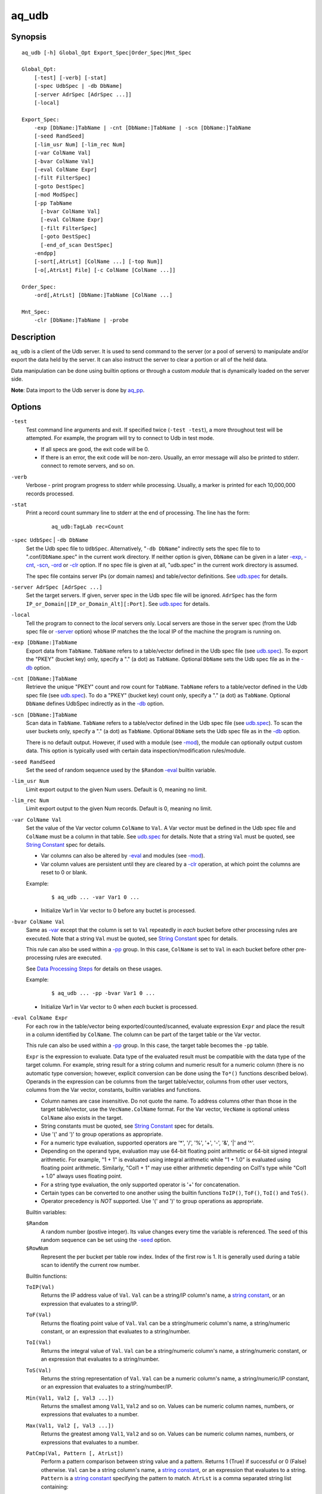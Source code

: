 ======
aq_udb
======


Synopsis
========

::

  aq_udb [-h] Global_Opt Export_Spec|Order_Spec|Mnt_Spec

  Global_Opt:
      [-test] [-verb] [-stat]
      [-spec UdbSpec | -db DbName]
      [-server AdrSpec [AdrSpec ...]]
      [-local]

  Export_Spec:
      -exp [DbName:]TabName | -cnt [DbName:]TabName | -scn [DbName:]TabName
      [-seed RandSeed]
      [-lim_usr Num] [-lim_rec Num]
      [-var ColName Val]
      [-bvar ColName Val]
      [-eval ColName Expr]
      [-filt FilterSpec]
      [-goto DestSpec]
      [-mod ModSpec]
      [-pp TabName
        [-bvar ColName Val]
        [-eval ColName Expr]
        [-filt FilterSpec]
        [-goto DestSpec]
        [-end_of_scan DestSpec]
      -endpp]
      [-sort[,AtrLst] [ColName ...] [-top Num]]
      [-o[,AtrLst] File] [-c ColName [ColName ...]]

  Order_Spec:
      -ord[,AtrLst] [DbName:]TabName [ColName ...]

  Mnt_Spec:
      -clr [DbName:]TabName | -probe


Description
===========

``aq_udb`` is a client of the Udb server.
It is used to send command to the server (or a pool of servers)
to manipulate and/or export the data held by the server.
It can also instruct the server to clear a portion or all of the held
data.

Data manipulation can be done using builtin options or through a custom
*module* that is dynamically loaded on the server side.

**Note**: Data import to the Udb server is done by `aq_pp <aq_pp.html>`_.


Options
=======

.. _`-test`:

``-test``
  Test command line arguments and exit.
  If specified twice (``-test -test``), a more throughout test will be
  attempted. For example, the program will try to
  connect to Udb in test mode.

  * If all specs are good, the exit code will be 0.
  * If there is an error, the exit code will be non-zero. Usually, an error
    message will also be printed to stderr.
    connect to remote servers, and so on.


.. _`-verb`:

``-verb``
  Verbose - print program progress to stderr while processing.
  Usually, a marker is printed for each 10,000,000 records processed.


.. _`-stat`:

``-stat``
  Print a record count summary line to stderr at the end of processing.
  The line has the form:

   ::

    aq_udb:TagLab rec=Count


.. _`-db`:

``-spec UdbSpec`` | ``-db DbName``
  Set the Udb spec file to ``UdbSpec``.
  Alternatively, "``-db DbName``" indirectly sets the spec file to
  to ".conf/``DbName``.spec" in the current work directory.
  If neither option is given,  ``DbName`` can be given in a later
  `-exp`_, `-cnt`_, `-scn`_, `-ord`_  or `-clr`_ option.
  If no spec file is given at all, "udb.spec" in the current work directory
  is assumed.

  The spec file contains server IPs (or domain names) and table/vector
  definitions.
  See `udb.spec <udb.spec.html>`_ for details.


.. _`-server`:

``-server AdrSpec [AdrSpec ...]``
  Set the target servers.
  If given, server spec in the Udb spec file will be ignored.
  ``AdrSpec`` has the form ``IP_or_Domain[|IP_or_Domain_Alt][:Port]``.
  See `udb.spec <udb.spec.html>`_ for details.


.. _`-local`:

``-local``
  Tell the program to connect to the *local* servers only.
  Local servers are those in the server spec (from the Udb spec file or
  `-server`_ option) whose IP matches the the local
  IP of the machine the program is running on.


.. _`-exp`:

``-exp [DbName:]TabName``
  Export data from ``TabName``.
  ``TabName`` refers to a table/vector defined in the Udb spec file
  (see `udb.spec <udb.spec.html>`_).
  To export the "PKEY" (bucket key) only, specify  a "." (a dot) as ``TabName``.
  Optional ``DbName`` sets the Udb spec file as in the `-db`_ option.


.. _`-cnt`:

``-cnt [DbName:]TabName``
  Retrieve the unique "PKEY" count and row count for ``TabName``.
  ``TabName`` refers to a table/vector defined in the Udb spec file
  (see `udb.spec <udb.spec.html>`_).
  To do a "PKEY" (bucket key) count only, specify  a "." (a dot) as ``TabName``.
  Optional ``DbName`` defines UdbSpec indirectly as in the `-db`_ option.


.. _`-scn`:

``-scn [DbName:]TabName``
  Scan data in ``TabName``.
  ``TabName`` refers to a table/vector defined in the Udb spec file
  (see `udb.spec <udb.spec.html>`_).
  To scan the user buckets only, specify  a "." (a dot) as ``TabName``.
  Optional ``DbName`` sets the Udb spec file as in the `-db`_ option.

  There is no default output.
  However, if used with a module (see `-mod`_),
  the module can optionally output custom data.
  This option is typically used with certain data inspection/modification
  rules/module.


.. _`-seed`:

``-seed RandSeed``
  Set the seed of random sequence used by the ``$Random``
  `-eval`_ builtin variable.


.. _`-lim_usr`:

``-lim_usr Num``
  Limit export output to the given Num users. Default is 0, meaning no limit.


.. _`-lim_rec`:

``-lim_rec Num``
  Limit export output to the given Num records. Default is 0, meaning no limit.


.. _`-var`:

``-var ColName Val``
  Set the value of the Var vector column ``ColName`` to ``Val``.
  A Var vector must be defined in the Udb spec file and ``ColName``
  must be a column in that table.
  See `udb.spec <udb.spec.html>`_ for details.
  Note that a string ``Val`` must be quoted,
  see `String Constant`_ spec for details.

  * Var columns can also be altered by `-eval`_ and modules (see `-mod`_).
  * Var column values are persistent until they are cleared by a `-clr`_
    operation, at which point the columns are reset to 0 or blank.

  Example:

   ::

    $ aq_udb ... -var Var1 0 ...

  * Initialize Var1 in Var vector to 0 before any buctet is processed.


.. _`-bvar`:

``-bvar ColName Val``
  Same as `-var`_ except that the column is set to ``Val`` repeatedly
  in *each* bucket before other processing rules are executed.
  Note that a string ``Val`` must be quoted,
  see `String Constant`_ spec for details.

  This rule can also be used within a `-pp`_ group. In this case,
  ``ColName`` is set to ``Val`` in each bucket before other pre-processing
  rules are executed.

  See `Data Processing Steps`_ for details on these usages.

  Example:

   ::

    $ aq_udb ... -pp -bvar Var1 0 ...

  * Initialize Var1 in Var vector to 0 when *each* bucket is processed.


.. _`-eval`:

``-eval ColName Expr``
  For each row in the table/vector being exported/counted/scanned,
  evaluate expression ``Expr`` and place the result in a column identified
  by ``ColName``. The column can be part of the target table or the Var vector.

  This rule can also be used within a `-pp`_ group. In this case,
  the target table becomes the ``-pp`` table.

  ``Expr`` is the expression to evaluate.
  Data type of the evaluated result must be compatible with the data type of
  the target column. For example, string result for a string column and
  numeric result for a numeric column (there is no automatic type conversion;
  however, explicit conversion can be done using the ``To*()`` functions
  described below).
  Operands in the expression can be columns from the target table/vector,
  columns from other user vectors, columns from the Var vector,
  constants, builtin variables and functions.

  * Column names are case insensitive. Do not quote the name.
    To address columns other than those in the target table/vector, use the
    ``VecName.ColName`` format. For the Var vector, ``VecName`` is optional
    unless ``ColName`` also exists in the target.
  * String constants must be quoted,
    see `String Constant`_ spec for details.
  * Use '(' and ')' to group operations as appropriate.
  * For a numeric type evaluation, supported operators are
    '*', '/', '%', '+', '-', '&', '|' and '^'.
  * Depending on the operand type, evaluation may use 64-bit floating point
    arithmetic or 64-bit signed integral arithmetic. For example, "1 + 1" is
    evaluated using integral arithmetic while "1 + 1.0" is evaluated using
    floating point arithmetic. Similarly, "Col1 + 1" may use either arithmetic
    depending on Col1's type while "Col1 + 1.0" always uses floating point.
  * For a string type evaluation, the only supported operator is
    '+' for concatenation.
  * Certain types can be converted to one another using the builtin functions
    ``ToIP()``, ``ToF()``, ``ToI()`` and ``ToS()``.
  * Operator precedency is *NOT* supported. Use '(' and ')' to group
    operations as appropriate.

  Builtin variables:

  ``$Random``
    A random number (postive integer).
    Its value changes every time the variable is referenced.
    The seed of this random sequence
    can be set using the `-seed`_ option.

  ``$RowNum``
    Represent the per bucket per table row index.
    Index of the first row is 1.
    It is generally used during a table scan to identify the current row number.

  Builtin functions:

  ``ToIP(Val)``
    Returns the IP address value of ``Val``.
    ``Val`` can be a string/IP column's name, a `string constant`_,
    or an expression that evaluates to a string/IP.

  ``ToF(Val)``
    Returns the floating point value of ``Val``.
    ``Val`` can be a string/numeric column's name, a string/numeric constant,
    or an expression that evaluates to a string/number.

  ``ToI(Val)``
    Returns the integral value of ``Val``.
    ``Val`` can be a string/numeric column's name, a string/numeric constant,
    or an expression that evaluates to a string/number.

  ``ToS(Val)``
    Returns the string representation of ``Val``.
    ``Val`` can be a numeric column's name, a string/numeric/IP constant,
    or an expression that evaluates to a string/number/IP.

  ``Min(Val1, Val2 [, Val3 ...])``
    Returns the smallest among ``Val1``, ``Val2`` and so on.
    Values can be numeric column names, numbers,
    or expressions that evaluates to a number.

  ``Max(Val1, Val2 [, Val3 ...])``
    Returns the greatest among ``Val1``, ``Val2`` and so on.
    Values can be numeric column names, numbers,
    or expressions that evaluates to a number.

  ``PatCmp(Val, Pattern [, AtrLst])``
    Perform a pattern comparison between string value and a pattern.
    Returns 1 (True) if successful or 0 (False) otherwise.
    ``Val`` can be a string column's name, a `string constant`_,
    or an expression that evaluates to a string.
    ``Pattern`` is a `string constant`_ specifying
    the pattern to match.
    ``AtrLst`` is a comma separated string list containing:

    * ``ncas`` - Do case insensitive pattern match (default is case sensitive).
      This has the same effect as the case insensitive operators below.
    * ``rx`` - Do Regular Expression matching.
    * ``rx_extended`` - Do Regular Expression matching.
      In addition, enable POSIX Extended Regular Expression syntax.
    * ``rx_newline`` - Do Regular Expression matching.
      In addition, apply certain newline matching restrictions.

    Without any of the Regular Expression related attributes,
    ``Pattern`` must be a simple wildcard pattern containing just '*'
    (matches any number of bytes) and '?' (matches any 1 byte) only;
    literal '*', '?' and '\\' in the pattern must be '\\' escaped.

    If any of the Regular Expression related attributes is enabled, then
    the pattern must be a GNU RegEx.

  ``SHash(Val)``
    Returns the numeric hash value of a string.
    ``Val`` can be a string column's name, a `string constant`_,
    or an expression that evaluates to a string.

  ``SLeng(Val)``
    Returns the length of a string.
    ``Val`` can be a string column's name, a `string constant`_,
    or an expression that evaluates to a string.

  ``KDec(Key, DecSpec)``
    Decode a key previously encoded via ``-kenc`` of `aq_pp <aq_pp.html>`_
    and place the results in columns.
    Returns the number of components in ``Key``. If the return value is not
    needed, invoke function using ``-eval - KDec(...)``.
    ``Key`` is the previously encoded value.
    It can be a string column's name, a `string constant`_
    or an expression that evaluates to a string.
    ``DecSpec`` is a `string constant`_ specifying
    how to decode ``Key``. It has the form:

     ::

      ColName;ColName[;ColName...]

    Each ``ColName`` specifies a decode-to column.
    Note that the decode-to column types must match those used in the
    original ``-kenc`` spec.
    If a decode-to value is not needed, specify ``ColType:`` (including
    the ":") in place of ``ColName``.

  Example:

   ::

    $ aq_udb -exp Test
        -eval c_delta 'c1 - c2'

  * Calculate c_delta before exporting.


.. _`-filt`:

``-filt FilterSpec``
  For each row in the table/vector being exported/counted/scanned,
  evaluate ``FilterSpec`` and use the result to determine whether to
  keep the data row.
  The result can also be used in a ``-if/-elif/-endif`` for
  `Rule Execution Controls`_.

  This rule can also be used within a `-pp`_ group. In this case,
  the target table becomes the ``-pp`` table.

  ``FilterSpec`` is the filter to evaluate.
  It is evaluated on each data row in the target table according to the
  `Data Processing Steps`_.
  It has the basic form ``[!] LHS [<compare> RHS]`` where:

  * The negation operator ``!`` negates the result of the comparison.
    It is recommended that ``!(...)`` be used to clarify the intended
    operation even though it is not required.
  * LHS and RHS can be:

    * A column name (case insensitive). Do not quote the name.
      The column can be part of the target table/vector,
      other user vectors, and/or the Var vector.
      To address columns other than those in the target table/vector, use the
      ``VecName.ColName`` format. For the Var vector, ``VecName`` is optional
      unless ``ColName`` also exists in the target.
    * A constant, which can be a string, a number or an IP address.
      A string constant must be quoted,
      see `String Constant`_ spec for details.
    * An expression to evaluate as defined under `-eval`_.

  * If only the LHS is given, its values will be used as a boolean -
    a non blank string or non zero number/IP equals True, False otherwise.
  * Supported comparison operators are:

    * ``==``, ``>``, ``<``, ``>=``, ``<=`` -
      LHS and RHS comparison.
    * ``~==``, ``~>``, ``~<``, ``~>=``, ``~<=`` -
      LHS and RHS case insensitive comparison; string type only.
    * ``!=``, ``!~=`` -
      Negation of the above equal operators.
    * ``&=`` -
      Perform a "(LHS & RHS) == RHS" check; numeric types only.
    * ``!&=`` -
      Negation of the above.
    * ``&`` -
      Perform a "(LHS & RHS) != 0" check; numeric types only.
    * ``!&`` -
      Negation of the above.

  More complex expression can be constructed by using ``(...)`` (grouping),
  ``!`` (negation), ``||`` (or) and ``&&`` (and).
  For example:

   ::

    LHS_1 == RHS_1 && !(LHS_2 == RHS_2 || LHS_3 == RHS_3)

  Example:

   ::

    $ aq_udb -exp Test
        -filt 't > 123456789'

  * Export only rows of Test with 't > 123456789'.

   ::

    $ aq_udb -exp Test
        -filt 'Eval($Random % 100) == 0'

  * Randomly select roughly 1/100th of the rows for export.


.. _`-goto`:

``-goto DestSpec``
  Go to ``DestSpec``. This is uaually done conditionally within a
  ``-if/-elif/-endif`` block (see `Rule Execution Controls`_ for details).

  ``DestSpec`` is the destination to go to. It is one of:

  * ``next_bucket`` - Skip the current user bucket entirely.cw
    The export/count/scan processing on this bucket will also be skipped.
  * ``next_row`` - Skip the current data row and start over on the next row.
  * ``+Num`` - Jump over Num `-eval`_, `-filt`_ and `-goto`_ rules.
    ``Num=0`` means the next rule, ``Num=1`` means skip over one rule, and so.

  This rule can also be used within a `-pp`_ group. In this case,
  these additional destinations are supported:

  * ``proc_bucket`` - Terminate all ``-pp`` processings (i.e.,
    stop the current ``-pp`` group and skip all pending ``-pp`` groups)
    and start the export/count/scan operation in the current user bucket.
  * ``next_pp`` - Stop the current ``-pp`` group and start the next one.


.. _`-mod`:

``-mod ModSpec``
  Specify a module to load on the *server side* during an export/count/scan
  operation.
  Only one such module can be specified.
  ``ModSpec`` has the form ``ModName[:argument]`` where ``ModName``
  is the logical module name and ``argument`` is a module specific
  parameter string. Udb server will try to load "umod/``ModName``.so"
  in the directory where ``udbd`` is installed.
  Module functions are called in each user bucket according to the
  `Data Processing Steps`_.

  Standard modules:

  ``roi``
    Module for ROI counting. ROI spec is given in the module argument:

     ::

      VecName.Count_Col:TabName.Page_Col:Page_1[,AtrLst]:Page_2[,AtrLst]:...

    * ``VecName.Count_Col`` - Column to save matched count to.
      It must have type ``I``.
    * ``TabName.Page_Col`` - Column to get the match value from.
      It must have type ``S``. Rows in the table must already be in the
      desired ROI matching order (usually ascending time order).
    * Page_N[,AtrLst] - One or more ``Pages`` to match against the
      ``TabName.Page_Col`` value.
      Optional ``AtrLst`` is a comma separated list containing:

      * ``ncas`` - Do case insensitive match.
      * ``seq`` - Require that the page match occur *immediately* after the
        previous match (i.e., no unmatch page in between).
        Applicable on the second page and up only.

    Either exact or wildcard match can be done. Exact match will either match
    the entire ``TabName.Page_Col`` value or up to (but not including) a
    '?' or '#' character.
    Wildcard match is done if ``Page`` contains '*' (matches any number of
    bytes) and/or '?' (matches any 1 byte).
    Literal ',', ':', '*', '?' and '\\' in ``Page`` must be '\\' escaped.


.. _`-pp`:
.. _`-end_of_scan`:

``-pp TabName [-bvar ... -eval ... -filt ... -goto ... -end_of_scan ...] -endpp``
  ``-pp`` groups one or more `-bvar`_, `-eval`_, `-filt`_ and/or `-goto`_
  actions together.
  Each group performs pre-processing at the user bucket level before
  data in the bucket is exported/counted/scanned.

  ``TabName`` sets the target table/vector for the rules in the ``-pp`` group.
  It may refer to a table/vector or the user bucket itself.
  To target a table/vector, specify its name.
  To target the "PKEY" (bucket key), specify  a "." (a dot).
  "." is a pseudo vector containing a single read only "PKEY" column.

  The list of `-eval`_, `-filt`_ and `-goto`_ rules are generally
  executed in order. See `Data Processing Steps`_ for details.
  Rule executions can also be made conditional by adding "if-else" controls.
  See `Rule Execution Controls`_ for details.

  ``-end_of_scan DestSpec`` - a special rule that defines the
  action to take after all the rows in the target table has been exhausted.
  The default action is to start the next ``-pp`` group.
  Use ``DestSpec`` to control the exact behavior:

  * ``next_bucket`` - Skip the current user bucket entirely.
    The export/count/scan processing on this bucket will also be skipped.
  * ``proc_bucket`` - Skip all pending ``-pp`` groups
    and start the export/count/scan operation in the current user bucket.
  * ``next_pp`` - Start the next ``-pp`` group. This is the default behavior
    at the end of a ``-pp`` table scan.
  * ``+Num`` - Jump over Num ``-pp`` groups. ``Num=0`` is equivalent to
    ``next_pp``,
    ``Num=1`` means skip over the next ``-pp`` group as well, and so.

  This option is not position dependent - it can be specified anywhere
  within a ``-pp`` group.

  ``-endpp`` marks the end of a ``-pp`` group.

  Example:

   ::

    $ aq_udb -exp Test1
        -pp 'Test2'
          -goto proc_bucket
          -end_of_scan next_bucket

  * Only export Test1 from buckets whose Test2 table is not empty. If Test2 is
    not empty, the ``-goto`` rule will be executed on the first row, causing
    execution to jump to export processing; in this way, the end-of-scan
    condition is not triggered. However, if Test2 is empty, ``-goto``
    is not executed and end-of-scan is triggered.

   ::

    $ aq_udb -exp Test
        -pp .
          -filt 'Eval($Random % 100) == 0'
        -endpp
        -filt 't > 123456789'

  * Randomly select roughly 1/100th of the buckets for export.
    From this subset, export only rows of Test with 't > 123456789'.
    Note that ``-endpp`` is mandatory here to prevent misinterpretation of the
    2nd ``-filt``.


.. _`-sort`:

``-sort[,AtrLst] [ColName ...] [-top Num]``
  `-exp`_ output post processing option.

  When exporting a table/vector,
  use ``ColName`` to set the desired sort columns.
  If no ``ColName`` is given, the "PKEY" column is assumed.
  The sort columns must be in the output columns.

  When exporting the "PKEY" (bucket key) only, no ``ColName`` is needed.
  Sort is always done by the "PKEY".

  Optional ``AtrLst`` is a comma separated list containing:

  * ``dec`` - Sort in descending order. Default order is ascending.

  ``-top`` limits the output to the top ``Num`` records in the result.

  **Note**: Sort should *not* be used if the output contains columns
  other than those from the target table/vector (e.g. other vector columns).


.. _`-o`:

``-o[,AtrLst] File``
  Export output option.
  Set the output attributes and file.
  If ``File`` is a '-' (a single dash), data will be written to stdout.
  Optional ``AtrLst`` is described under `Output File Attributes`_.

  If this option is not used with an export, data is written to stdout.

  Example:

   ::

    $ aq_udb -exp Test ... -o,esc,noq -

  * Output to stdout in a format suitable for Amazon Cloud.


.. _`-c`:

``-c ColName [ColName ...]``
  Select columns to output during an export.

  * When exporting an user table/vector, columns from the target table/vector,
    columns from other user vectors, and/or columns from the Var vector can
    be selected.
    Default output includes all target table/vector columns.

  * When exporting the "PKEY" (bucket key), the "PKEY" column,
    columns from any user vectors, and/or columns from the Var vector can
    be selected.
    Default output includes the "PKEY" column only.

  * When exporting the Var vector, only columns from the Var vector can
    be selected.
    Default output includes all Var vector columns.

  To address columns other than those in the target table/vector, use the
  ``VecName.ColName`` format. For the Var vector, ``VecName`` is optional
  unless ``ColName`` also exists in the target.

  Example:

   ::

    $ aq_udb -exp Test ... -c Test_Col1 ... Test_ColN Var_Col1 ... Var_ColN

  * Output Var vector columns along with columns from Test.
    Even though Test_Col* are normally exported by default, they must be
    listed explicitly in order to include any Var_Col*.


.. _`-ord`:

``-ord[,AtrLst] [DbName:]TabName [ColName ...]``
  Sort records in table ``TabName`` within each bucket.
  Optional ``DbName`` sets the Udb spec file as in the `-db`_ option.
  ``ColName`` sets the desired sort columns.
  If no ``ColName`` is given, the "TKEY" column is assumed
  (see `udb.spec <udb.spec.html>`_).
  Optional ``AtrLst`` is a comma separated list containing:

  * ``dec`` - Sort in descending order. Default order is ascending.

  If ``TabName`` is a "." (a dot), all tables with a "TKEY" will be sorted.
  No ``ColName`` is needed in this case.


.. _`-clr`:

``-clr [DbName:]TabName``
  Remove/reset ``TabName`` data in the database.
  Optional ``DbName`` sets the Udb spec file as in the `-db`_ option.

  * For a table, the records are removed.
  * For a vector, the columns are reset to 0/blank.
  * For the Var vector (i.e., when ``TabName`` is "var"), the columns are reset
    to 0/blank.

  If ``TabName`` is a "." (a dot), all user buckets will be removed,
  along with all tables/vectors in the buckets.
  The Var vector will be reset as well.


.. _`-probe`:

``-probe``
  Probe the servers and exit.

  * If all servers responded *successful*, the exit code will be 0.
  * If a connection failed or a server responded *failure*,
    the exit code will be non-zero.
    Usually, an error message will also be printed to stderr.
  * Use this with `-verb`_ to get more info.


Exit Status
===========

If successful, the program exits with status 0. Otherwise, the program exits
with a non-zero status code along error messages printed to stderr.
Applicable exit codes are:

* 0 - Successful.
* 1 - Memory allocation error.
* 2 - Command option spec error.
* 3 - Initialization error.
* 11 - Input open error.
* 13 - Input processing error.
* 21 - Output open error.
* 22 - Output write error.
* 31 - Udb connect error.
* 32 - Udb communication error.


Output File Attributes
======================

Some output file can have these comma separated attributes:

* ``app`` - Append to file; otherwise, file is overwritten by default.
* ``bin`` - Input in binary format (default is CSV).
* ``esc`` - Use '\\' to escape ',', '"' and '\\' (CSV).
* ``noq`` - Do not quote string fields (CSV).
* ``fmt_g`` - Use "%g" as print format for ``F`` type columns. Only use this
  to aid data inspection (e.g., during integrity check or debugging).
* ``notitle`` - Suppress the column name label row from the output.
  A label row is normally included by default.

By default, output is in CSV format. Use the ``esc`` and ``noq`` attributes to
set output characteristics as needed.


String Constant
===============

A string constant must be quoted between double or single quotes.
With *double* quotes, special character sequences can be used to represent
special characters.
With *single* quotes, no special sequence is recognized; in other words,
a single quote cannot occur between single quotes.

Character sequences recognized between *double* quotes are:

* ``\\`` - represents a literal backslash character.
* ``\"`` - represents a literal double quote character.
* ``\b`` - represents a literal backspace character.
* ``\f`` - represents a literal form feed character.
* ``\n`` - represents a literal new line character.
* ``\r`` - represents a literal carriage return character.
* ``\t`` - represents a literal horizontal tab character.
* ``\v`` - represents a literal vertical tab character.
* ``\0`` - represents a NULL character.
* ``\xHH`` - represents a character whose HEX value is ``HH``.

Beyond these, other special sequences may be recognized depending on where
the string is used. For example, in a simple wildcard pattern
(see ``PatCmp()``), ``\?`` and ``\*`` represent literal ``?`` and ``*``
respectively.
Sequences that are not recognized will be kept as-is. For example, in ``\a``,
the backslash will not be removed.

Two or more quoted strings can be used back to back to form a single string.
For example,

 ::

  'a "b" c'" d 'e' f" => a "b" c d 'e' f


Rule Execution Controls
=======================

`-pp`_ also supports conditional actions using the
``-if[not]``, ``-elif[not]``, ``-else`` and ``-endif`` construction:

 ::

  -if[not] RuleToCheck
    RuleToRun
    ...
  -elif[not] RuleToCheck
    RuleToRun
    ...
  -else
    RuleToRun
    ...
  -endif

Sypported ``RuleToCheck`` are `-eval`_ and `-filt`_.
Suppoeted ``RuleToRun`` are `-eval`_, `-filt`_ and `-goto`_.

Example:

 ::

  $ aq_udb -exp Test
      -pp Test
        -bvar v_seq 0
        -if -filt 'flag == "yes"'
          -eval v_seq 'v_seq + 1'
          -eval c3 'v_seq'
        -else
          -eval c3 '0'
        -endif

* Before exporting Test, assign a per bucket sequence number to column c3 if
  the "flag" column is "yes" or just 0 otherwise.
  Note that `-bvar`_ rules are always executed before the others
  regardless of their placement within a `-pp`_ group.


Data Processing Steps
=====================

For each export/count/scan operation,
data is processed according to the commandline options in this way:

* Initialize Var columns according the `-var`_ options.

* Scan user buctets. For each user bucket in the database:

  * Execute `-pp`_ groups in the order they are specified on the
    commandline. For each ``-pp`` group:

    * Initialize Var columns according the `-bvar`_ rules.
    * Scan the ``-pp`` table. For each row in the table:

      * Execute the list of `-eval`_, `-filt`_ and `-goto`_ rules
        (including any "-if-elif-else-endif" controls) in order.

    * When all the rows are exhausted, execute the `-end_of_scan`_ rule.

  * Initialize Var columns according the `-bvar`_ rules for the target table.

  * If a module is specified (see `-mod`_), call its user bucket processing
    function (if any).
    This function can inspect and/or modify arbitrary data in the bucket.
    It can also tell the server to skip the current bucket so that it will
    not be exported/counted/scanned.

  * Process the target export/count/scan table.
    For each data row in the target table:

    * Execute the list of `-eval`_, `-filt`_ and `-goto`_ rules
      (including any "-if-elif-else-endif" controls) in order.
    * If a module is specified (see `-mod`_), call its row processing
      function (if any).
      This function can inspect and/or modify the current data row.
      It can also tell the server to skip the current row so that it will
      not be exported/counted/scanned.
    * Export/count, the current data row.


See Also
========

* `aq_pp <aq_pp.html>`_ - Record preprocessor
* `udb.spec <udb.spec.html>`_ - Udb spec file.
* `udbd <udbd.html>`_ - User (Bucket) Database server
* :doc:`../aq_udb-option-examples` - Further examples of aq_udb options.

